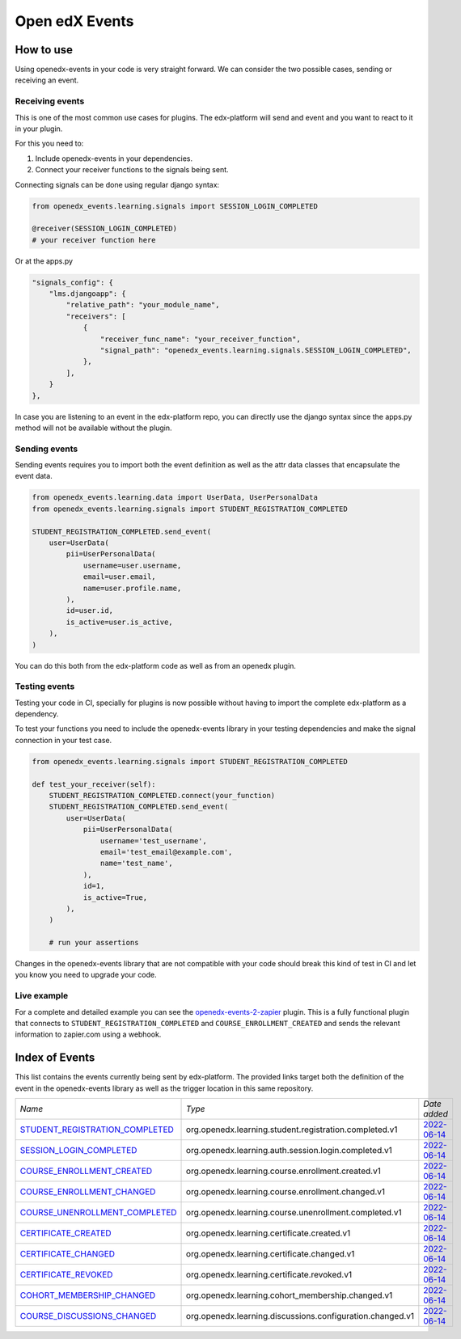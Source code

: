 Open edX Events
===============

How to use
----------

Using openedx-events in your code is very straight forward. We can consider the
two possible cases, sending or receiving an event.


Receiving events
^^^^^^^^^^^^^^^^

This is one of the most common use cases for plugins. The edx-platform will send
and event and you want to react to it in your plugin.

For this you need to:

1. Include openedx-events in your dependencies.
2. Connect your receiver functions to the signals being sent.

Connecting signals can be done using regular django syntax:

.. code-block:: python

    from openedx_events.learning.signals import SESSION_LOGIN_COMPLETED

    @receiver(SESSION_LOGIN_COMPLETED)
    # your receiver function here


Or at the apps.py

.. code-block:: python

    "signals_config": {
        "lms.djangoapp": {
            "relative_path": "your_module_name",
            "receivers": [
                {
                    "receiver_func_name": "your_receiver_function",
                    "signal_path": "openedx_events.learning.signals.SESSION_LOGIN_COMPLETED",
                },
            ],
        }
    },

In case you are listening to an event in the edx-platform repo, you can directly
use the django syntax since the apps.py method will not be available without the
plugin.


Sending events
^^^^^^^^^^^^^^

Sending events requires you to import both the event definition as well as the
attr data classes that encapsulate the event data.

.. code-block:: python

    from openedx_events.learning.data import UserData, UserPersonalData
    from openedx_events.learning.signals import STUDENT_REGISTRATION_COMPLETED

    STUDENT_REGISTRATION_COMPLETED.send_event(
        user=UserData(
            pii=UserPersonalData(
                username=user.username,
                email=user.email,
                name=user.profile.name,
            ),
            id=user.id,
            is_active=user.is_active,
        ),
    )

You can do this both from the edx-platform code as well as from an openedx
plugin.


Testing events
^^^^^^^^^^^^^^

Testing your code in CI, specially for plugins is now possible without having to
import the complete edx-platform as a dependency.

To test your functions you need to include the openedx-events library in your
testing dependencies and make the signal connection in your test case.

.. code-block:: python

    from openedx_events.learning.signals import STUDENT_REGISTRATION_COMPLETED

    def test_your_receiver(self):
        STUDENT_REGISTRATION_COMPLETED.connect(your_function)
        STUDENT_REGISTRATION_COMPLETED.send_event(
            user=UserData(
                pii=UserPersonalData(
                    username='test_username',
                    email='test_email@example.com',
                    name='test_name',
                ),
                id=1,
                is_active=True,
            ),
        )

        # run your assertions


Changes in the openedx-events library that are not compatible with your code
should break this kind of test in CI and let you know you need to upgrade your
code.


Live example
^^^^^^^^^^^^

For a complete and detailed example you can see the `openedx-events-2-zapier`_
plugin. This is a fully functional plugin that connects to
``STUDENT_REGISTRATION_COMPLETED`` and ``COURSE_ENROLLMENT_CREATED`` and sends
the relevant information to zapier.com using a webhook.

.. _openedx-events-2-zapier: https://github.com/eduNEXT/openedx-events-2-zapier


Index of Events
-----------------

This list contains the events currently being sent by edx-platform. The provided
links target both the definition of the event in the openedx-events library as
well as the trigger location in this same repository.


.. list-table::
   :widths: 35 50 20

   * - *Name*
     - *Type*
     - *Date added*

   * - `STUDENT_REGISTRATION_COMPLETED <https://github.com/eduNEXT/openedx-events/blob/main/openedx_events/learning/signals.py#L24>`_
     - org.openedx.learning.student.registration.completed.v1
     - `2022-06-14 <https://github.com/edx/edx-platform/blob/master/openedx/core/djangoapps/user_authn/views/register.py#L262>`_

   * - `SESSION_LOGIN_COMPLETED <https://github.com/eduNEXT/openedx-events/blob/main/openedx_events/learning/signals.py#L36>`_
     - org.openedx.learning.auth.session.login.completed.v1
     - `2022-06-14 <https://github.com/edx/edx-platform/blob/master/openedx/core/djangoapps/user_authn/views/login.py#L320>`_

   * - `COURSE_ENROLLMENT_CREATED <https://github.com/eduNEXT/openedx-events/blob/main/openedx_events/learning/signals.py#L48>`_
     - org.openedx.learning.course.enrollment.created.v1
     - `2022-06-14 <https://github.com/edx/edx-platform/blob/master/common/djangoapps/student/models.py#L1671>`_

   * - `COURSE_ENROLLMENT_CHANGED <https://github.com/eduNEXT/openedx-events/blob/main/openedx_events/learning/signals.py#L60>`_
     - org.openedx.learning.course.enrollment.changed.v1
     - `2022-06-14 <https://github.com/edx/edx-platform/blob/master/common/djangoapps/student/models.py#L1430>`_

   * - `COURSE_UNENROLLMENT_COMPLETED <https://github.com/eduNEXT/openedx-events/blob/main/openedx_events/learning/signals.py#L72>`_
     - org.openedx.learning.course.unenrollment.completed.v1
     - `2022-06-14 <https://github.com/edx/edx-platform/blob/master/common/djangoapps/student/models.py#L1457>`_

   * - `CERTIFICATE_CREATED <https://github.com/eduNEXT/openedx-events/blob/main/openedx_events/learning/signals.py#L84>`_
     - org.openedx.learning.certificate.created.v1
     - `2022-06-14 <https://github.com/edx/edx-platform/blob/master/lms/djangoapps/certificates/models.py#L514>`_

   * - `CERTIFICATE_CHANGED <https://github.com/eduNEXT/openedx-events/blob/main/openedx_events/learning/signals.py#L94>`_
     - org.openedx.learning.certificate.changed.v1
     - `2022-06-14 <https://github.com/edx/edx-platform/blob/master/lms/djangoapps/certificates/models.py#L482>`_

   * - `CERTIFICATE_REVOKED <https://github.com/eduNEXT/openedx-events/blob/main/openedx_events/learning/signals.py#L108>`_
     - org.openedx.learning.certificate.revoked.v1
     - `2022-06-14 <https://github.com/edx/edx-platform/blob/master/lms/djangoapps/certificates/models.py#L402>`_

   * - `COHORT_MEMBERSHIP_CHANGED <https://github.com/eduNEXT/openedx-events/blob/main/openedx_events/learning/signals.py#L120>`_
     - org.openedx.learning.cohort_membership.changed.v1
     - `2022-06-14 <https://github.com/edx/edx-platform/blob/master/openedx/core/djangoapps/course_groups/models.py#L166>`_

   * - `COURSE_DISCUSSIONS_CHANGED <https://github.com/eduNEXT/openedx-events/blob/main/openedx_events/learning/signals.py#L132>`_
     - org.openedx.learning.discussions.configuration.changed.v1
     - `2022-06-14 <https://github.com/openedx/edx-platform/blob/master/openedx/core/djangoapps/discussions/tasks.py#L30>`_

